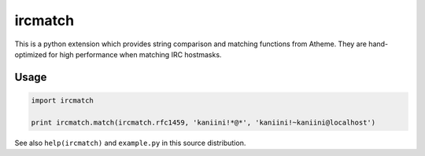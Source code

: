 ircmatch
========

This is a python extension which provides string comparison and matching
functions from Atheme. They are hand-optimized for high performance when
matching IRC hostmasks.

Usage
-----

.. code:: python

    import ircmatch

    print ircmatch.match(ircmatch.rfc1459, 'kaniini!*@*', 'kaniini!~kaniini@localhost')

See also ``help(ircmatch)`` and ``example.py`` in this source
distribution.
